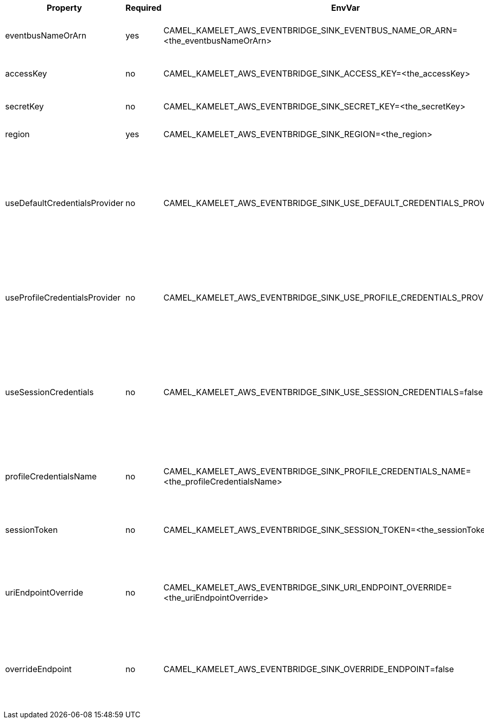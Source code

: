 |===
|Property |Required |EnvVar |Description

|eventbusNameOrArn
|yes
|CAMEL_KAMELET_AWS_EVENTBRIDGE_SINK_EVENTBUS_NAME_OR_ARN=<the_eventbusNameOrArn>
|The Eventbridge Eventbus name or Amazon Resource Name (ARN).

|accessKey
|no
|CAMEL_KAMELET_AWS_EVENTBRIDGE_SINK_ACCESS_KEY=<the_accessKey>
|The access key obtained from AWS.

|secretKey
|no
|CAMEL_KAMELET_AWS_EVENTBRIDGE_SINK_SECRET_KEY=<the_secretKey>
|The secret key obtained from AWS.

|region
|yes
|CAMEL_KAMELET_AWS_EVENTBRIDGE_SINK_REGION=<the_region>
|The AWS region to access.

|useDefaultCredentialsProvider
|no
|CAMEL_KAMELET_AWS_EVENTBRIDGE_SINK_USE_DEFAULT_CREDENTIALS_PROVIDER=false
|If true, the Eventbridge client loads credentials through a default credentials provider. If false, it uses the basic authentication method (access key and secret key).

|useProfileCredentialsProvider
|no
|CAMEL_KAMELET_AWS_EVENTBRIDGE_SINK_USE_PROFILE_CREDENTIALS_PROVIDER=false
|Set whether the Eventbridge client should expect to load credentials through a profile credentials provider.

|useSessionCredentials
|no
|CAMEL_KAMELET_AWS_EVENTBRIDGE_SINK_USE_SESSION_CREDENTIALS=false
|Set whether the Eventbridge client should expect to use Session Credentials. This is useful in situation in which the user needs to assume a IAM role for doing operations in Eventbridge.

|profileCredentialsName
|no
|CAMEL_KAMELET_AWS_EVENTBRIDGE_SINK_PROFILE_CREDENTIALS_NAME=<the_profileCredentialsName>
|If using a profile credentials provider this parameter will set the profile name.

|sessionToken
|no
|CAMEL_KAMELET_AWS_EVENTBRIDGE_SINK_SESSION_TOKEN=<the_sessionToken>
|Amazon AWS Session Token used when the user needs to assume a IAM role.

|uriEndpointOverride
|no
|CAMEL_KAMELET_AWS_EVENTBRIDGE_SINK_URI_ENDPOINT_OVERRIDE=<the_uriEndpointOverride>
|The overriding endpoint URI. To use this option, you must also select the `overrideEndpoint` option.

|overrideEndpoint
|no
|CAMEL_KAMELET_AWS_EVENTBRIDGE_SINK_OVERRIDE_ENDPOINT=false
|Select this option to override the endpoint URI. To use this option, you must also provide a URI for the `uriEndpointOverride` option.

|===
